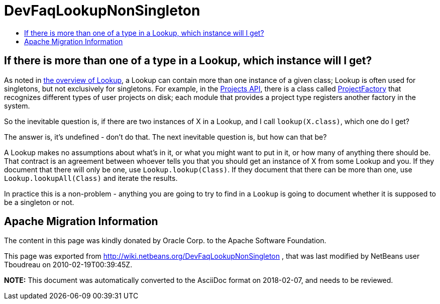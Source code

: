 // 
//     Licensed to the Apache Software Foundation (ASF) under one
//     or more contributor license agreements.  See the NOTICE file
//     distributed with this work for additional information
//     regarding copyright ownership.  The ASF licenses this file
//     to you under the Apache License, Version 2.0 (the
//     "License"); you may not use this file except in compliance
//     with the License.  You may obtain a copy of the License at
// 
//       http://www.apache.org/licenses/LICENSE-2.0
// 
//     Unless required by applicable law or agreed to in writing,
//     software distributed under the License is distributed on an
//     "AS IS" BASIS, WITHOUT WARRANTIES OR CONDITIONS OF ANY
//     KIND, either express or implied.  See the License for the
//     specific language governing permissions and limitations
//     under the License.
//

= DevFaqLookupNonSingleton
:jbake-type: wiki
:jbake-tags: wiki, devfaq, needsreview
:jbake-status: published
:keywords: Apache NetBeans wiki DevFaqLookupNonSingleton
:description: Apache NetBeans wiki DevFaqLookupNonSingleton
:toc: left
:toc-title:
:syntax: true

== If there is more than one of a type in a Lookup, which instance will I get?

As noted in xref:DevFaqLookup.adoc[the overview of Lookup], a Lookup can contain more than one instance of a given class;  Lookup is often used for singletons, but not exclusively for singletons.  For example, in the link:http://www.netbeans.org/download/dev/javadoc/ProjectAPI/overview-summary.html[Projects API], there is a class called link:http://www.netbeans.org/download/dev/javadoc/ProjectAPI/org/netbeans/spi/project/ProjectFactory.html[ProjectFactory] that recognizes different types of user projects on disk;  each module that provides a project type registers another factory in the system.

So the inevitable question is, if there are two instances of X in a Lookup, and I call `lookup(X.class)`, which one do I get?

The answer is, it's undefined - don't do that.  The next inevitable question is, but how can that be?

A Lookup makes no assumptions about what's in it, or what you might want to put in it, or how many of anything there should be.  That contract is an agreement between whoever tells you that you should get an instance of X from some Lookup and you.  If they document that there will only be one, use `Lookup.lookup(Class)`.  If they document that there can be more than one, use `Lookup.lookupAll(Class)` and iterate the results.

In practice this is a non-problem - anything you are going to try to find in a `Lookup` is going to document whether it is supposed to be a singleton or not.

== Apache Migration Information

The content in this page was kindly donated by Oracle Corp. to the
Apache Software Foundation.

This page was exported from link:http://wiki.netbeans.org/DevFaqLookupNonSingleton[http://wiki.netbeans.org/DevFaqLookupNonSingleton] , 
that was last modified by NetBeans user Tboudreau 
on 2010-02-19T00:39:45Z.


*NOTE:* This document was automatically converted to the AsciiDoc format on 2018-02-07, and needs to be reviewed.
